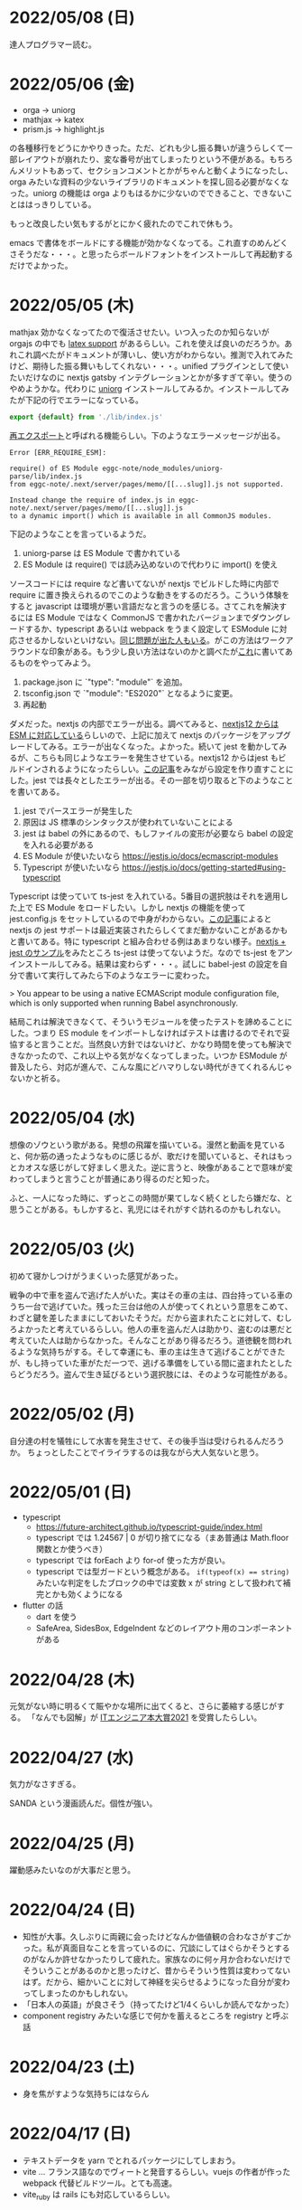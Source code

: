 * 2022/05/08 (日)

達人プログラマー読む。

* 2022/05/06 (金)

- orga -> uniorg
- mathjax -> katex
- prism.js -> highlight.js

の各種移行をどうにかやりきった。ただ、どれも少し振る舞いが違うらしくて一部レイアウトが崩れたり、変な番号が出てしまったりという不便がある。もちろんメリットもあって、セクションコメントとかがちゃんと動くようになったし、orga みたいな資料の少ないライブラリのドキュメントを探し回る必要がなくなった。uniorg の機能は orga よりもはるかに少ないのでできること、できないことははっきりしている。

もっと改良したい気もするがとにかく疲れたのでこれで休もう。

emacs で書体をボールドにする機能が効かなくなってる。これ直すのめんどくさそうだな・・・。と思ったらボールドフォントをインストールして再起動するだけでよかった。

* 2022/05/05 (木)

mathjax 効かなくなってたので復活させたい。いつ入ったのか知らないが orgajs の中でも [[https://github.com/orgapp/orgajs/pull/170][latex support]] があるらしい。これを使えば良いのだろうか。あれこれ調べたがドキュメントが薄いし、使い方がわからない。推測で入れてみたけど、期待した振る舞いもしてくれない・・・。unified プラグインとして使いたいだけなのに nextjs gatsby インテグレーションとかが多すぎて辛い。使うのやめようかな。代わりに [[https://github.com/rasendubi/uniorg][uniorg]] インストールしてみるか。インストールしてみたが下記の行でエラーになっている。

#+begin_src js
export {default} from './lib/index.js'
#+end_src

[[https://ja.javascript.info/import-export#ref-5462][再エクスポート]]と呼ばれる機能らしい。下のようなエラーメッセージが出る。

#+begin_src
Error [ERR_REQUIRE_ESM]:

require() of ES Module eggc-note/node_modules/uniorg-parse/lib/index.js
from eggc-note/.next/server/pages/memo/[[...slug]].js not supported.

Instead change the require of index.js in eggc-note/.next/server/pages/memo/[[...slug]].js
to a dynamic import() which is available in all CommonJS modules.
#+end_src

下記のようなことを言っているようだ。

1. uniorg-parse は ES Module で書かれている
2. ES Module は require() では読み込めないので代わりに import() を使え

ソースコードには require など書いてないが nextjs でビルドした時に内部で require に置き換えられるのでこのような動きをするのだろう。こういう体験をすると javascript は環境が悪い言語だなと言うのを感じる。さてこれを解決するには ES Module ではなく CommonJS で書かれたバージョンまでダウングレードするか、typescript あるいは webpack をうまく設定して ESModule に対応させるかしないといけない。[[https://zenn.dev/zabuton2mai/articles/b50cb6f39fa435][同じ問題が出た人もいる]]。がこの方法はワークアラウンドな印象がある。もう少し良い方法はないのかと調べたが[[https://github.com/ajitid/fzf-for-js/issues/85#issuecomment-941882494][これ]]に書いてあるものをやってみよう。

1. package.json に `"type": "module"` を追加。
2. tsconfig.json で `"module": "ES2020"` となるように変更。
3. 再起動

ダメだった。nextjs の内部でエラーが出る。調べてみると、[[https://nextjs.org/blog/next-12#es-modules-support-and-url-imports][nextjs12 からは ESM に対応している]]らしいので、上記に加えて nextjs のパッケージをアップグレードしてみる。エラーが出なくなった。よかった。続いて jest を動かしてみるが、こちらも同じようなエラーを発生させている。nextjs12 からはjest もビルドインされるようになったらしい。[[https://nextjs.org/docs/testing#setting-up-jest-with-the-rust-compiler][この記事]]をみながら設定を作り直すことにした。jest では長々としたエラーが出る。その一部を切り取ると下のようなことを書いてある。

1. jest でパースエラーが発生した
2. 原因は JS 標準のシンタックスが使われていないことによる
3. jest は babel の外にあるので、もしファイルの変形が必要なら babel の設定を入れる必要がある
4. ES Module が使いたいなら https://jestjs.io/docs/ecmascript-modules
5. Typescript が使いたいなら https://jestjs.io/docs/getting-started#using-typescript

Typescript は使っていて ts-jest を入れている。5番目の選択肢はそれを適用した上で ES Module をロードしたい。しかし nextjs の機能を使って jest.config.js をセットしているので中身がわからない。[[https://zenn.dev/miruoon_892/articles/e42e64fbb55137][この記事]]によると nextjs の jest サポートは最近実装されたらしくてまだ動かないことがあるかもと書いてある。特に typescript と組み合わせる例はあまりない様子。[[https://github.com/vercel/next.js/tree/canary/examples/with-jest][nextjs + jest のサンプル]]をみたところ ts-jest は使ってないようだ。なので ts-jest をアンインストールしてみる。結果は変わらず・・・。試しに babel-jest の設定を自分で書いて実行してみたら下のようなエラーに変わった。

> You appear to be using a native ECMAScript module configuration file, which is only supported when running Babel asynchronously.

結局これは解決できなくて、そういうモジュールを使ったテストを諦めることにした。つまり ES module をインポートしなければテストは書けるのでそれで妥協すると言うことだ。当然良い方針ではないけど、かなり時間を使っても解決できなかったので、これ以上やる気がなくなってしまった。いつか ESModule が普及したら、対応が進んで、こんな風にどハマりしない時代がきてくれるんじゃないかと祈る。

* 2022/05/04 (水)

想像のゾウという歌がある。発想の飛躍を描いている。漫然と動画を見ていると、何か筋の通ったようなものに感じるが、歌だけを聞いていると、それはもっとカオスな感じがして好ましく思えた。逆に言うと、映像があることで意味が変わってしまうと言うことが普通にあり得るのだと知った。

ふと、一人になった時に、ずっとこの時間が果てしなく続くとしたら嫌だな、と思うことがある。もしかすると、乳児にはそれがすぐ訪れるのかもしれない。

* 2022/05/03 (火)

初めて寝かしつけがうまくいった感覚があった。

戦争の中で車を盗んで逃げた人がいた。実はその車の主は、四台持っている車のうち一台で逃げていた。残った三台は他の人が使ってくれという意思をこめて、わざと鍵を差したままにしておいたそうだ。だから盗まれたことに対して、むしろよかったと考えているらしい。他人の車を盗んだ人は助かり、盗むのは悪だと考えていた人は助からなかった。そんなことがあり得るだろう。道徳観を問われるような気持ちがする。そして幸運にも、車の主は生きて逃げることができたが、もし持っていた車がただ一つで、逃げる準備をしている間に盗まれたとしたらどうだろう。盗んで生き延びるという選択肢には、そのような可能性がある。

* 2022/05/02 (月)

自分達の村を犠牲にして水害を発生させて、その後手当は受けられるんだろうか。
ちょっとしたことでイライラするのは我ながら大人気ないと思う。

* 2022/05/01 (日)

- typescript
  - https://future-architect.github.io/typescript-guide/index.html
  - typescript では 1.24567 | 0 が切り捨てになる（まあ普通は Math.floor 関数とか使うべき）
  - typescript では forEach より for-of 使った方が良い。
  - typescript では型ガードという概念がある。 ~if(typeof(x) == string)~ みたいな判定をしたブロックの中では変数 x が string として扱われて補完とかも効くようになる
- flutter の話
  - dart を使う
  - SafeArea, SidesBox, EdgeIndent などのレイアウト用のコンポーネントがある


* 2022/04/28 (木)

元気がない時に明るくて賑やかな場所に出てくると、さらに萎縮する感じがする。
「なんでも図解」が [[https://www.shoeisha.co.jp/campaign/award/2021/result][ITエンジニア本大賞2021]] を受賞したらしい。

* 2022/04/27 (水)

気力がなさすぎる。

SANDA という漫画読んだ。個性が強い。

* 2022/04/25 (月)

躍動感みたいなのが大事だと思う。

* 2022/04/24 (日)

- 知性が大事。久しぶりに両親に会ったけどなんか価値観の合わなさがすごかった。私が真面目なことを言っているのに、冗談にしてはぐらかそうとするのがなんか許せなかったりして疲れた。家族なのに何ヶ月か合わないだけでそういうことがあるのかと思ったけど、昔からそういう性質は変わってないはず。だから、細かいことに対して神経を尖らせるようになった自分が変わってしまったのかもしれない。
- 「日本人の英語」が良さそう（持ってたけど1/4くらいしか読んでなかった）
- component registry みたいな感じで何かを蓄えるところを registry と呼ぶ話

* 2022/04/23 (土)

- 身を焦がすような気持ちにはならん

* 2022/04/17 (日)

- テキストデータを yarn でとれるパッケージにしてしまおう。
- vite ... フランス語なのでヴィートと発音するらしい。vuejs の作者が作った webpack 代替ビルドツール。とても高速。
- vite_ruby は rails にも対応しているらしい。

* 2022/04/13 (水)

- BFF という言葉があるらしい。基本的にはいらないはず。
  https://qiita.com/souhei-etou/items/d5de99bb8cba1c59d393

github で fork したブランチを clone したら fork 元のブランチを取得できない。

#+begin_src
git ls-remote upstrem             #=> Remote ref がいっぱいあるのが見える
git remote show origin            #=> Remote branch がいっぱいある
git remote show upstream          #=> Remote branch が1個しか見えない(release tracked のみ)

git fetch upstream xxx            #=> xxx ブランチは fetch したが FETCH_HEAD にセットされるだけ
git checkout -b xxx FETCH_HEAD    #=> xxx ブランチは checkout できたが追跡できない
#+end_src

なんか動きがおかしいと思って、調べたら config が原因らしい。

#+begin_src
git config remote.upstream.fetch  #=> +refs/heads/release:ref/remotes/upstream/release
#+end_src

この config が勝手に入ったせいで release しか追跡できなくなっていたらしい。
まあ気持ちはわからなくもない。fork して origin で作業してるから普段 upstream を気にすることはない。
でもたまに upstream 参照したいこともあるので、全部追跡するようにしたい。

#+begin_src
git config remote.upstream.fetch "+refs/heads/*:ref/remotes/upstream/*"
git fetch upstrem
#+end_src

これで追跡できるようになった。

* 2022/04/12 (火)

- 生産性指標
  - lean と devops の科学という本
  - google では four keys
    - https://cloud.google.com/blog/ja/products/gcp/using-the-four-keys-to-measure-your-devops-performance
    - https://blog.recruit.co.jp/rls/2021-03-31-four-keys/

* 2022/04/10 (日)

- react on rails は使ってるサービスがわかってしまうらしい。
- webpacker は更新止まって shakapacker になるらしい。
- rust には enum がある
  - enum がメモリを無駄に消費するのを避けるにはスマートポインタを使う。
  - enum で分岐するにはパターンマッチ使う。
- https://kanjialive.com/ すご

* 2022/04/09 (土)

- 0歳児がうまく眠れなくて泣き続ける。寝ても30分ほどで泣き出してしまう。一日中そういう感じだったので夫婦ともども睡眠不足で朝を迎えた。妻が面倒を見てくれたので私はなんとか昼寝をすることができたが、妻の方は寝不足のせいでアドレナリンが出てかえって休めなかったようだ。
- ウクライナのマリウポリでは空爆があり2500人もの民間人が死亡したと言われている。

* 2022/04/03 (日)

- pandoc, playwright が本番環境でインストールできないとか言う話
- docker でやればなんとかなるストレージ2GBくらいは結構使う

* 2022/03/29 (火)

jest でテストするときに1個のテストケースだけを実行したいときは test() を test.only() に書き換えれば良い。
ファイルを書き換えたくない場合は jest -t "キーワード" のように引数指定すればキーワードを含むテストだけが実行される。
https://stackoverflow.com/questions/42827054/how-do-i-run-a-single-test-using-jest

https://typescript-jp.gitbook.io/deep-dive/ これ読んでみようかなあ。

typescript で相対パスで import していると長くなってしまうので良い方法はないのかと調べたら
tsconfig.json で baseUrl と paths いうのを使えば良いらしい。
https://stackoverflow.com/questions/34925992/how-to-avoid-imports-with-very-long-relative-paths-in-angular-2
https://dev.to/ruppysuppy/how-pros-get-rid-of-relative-imports-in-js-ts-2i3f

ts で書いたテストが Cannot find module でエラーを返す。
明らかにモジュールは定義しているので、モジュールのコンパイルに失敗してるのが原因のようだ。
jest が ts を受け取ったときどういう振る舞いをしているのか。
今は ts-jest というパッケージを使ってるので暗黙的にコンパイルしているようだ。
[[https://kulshekhar.github.io/ts-jest/docs/processing][これがフロー]]だけど、ちょっと細かすぎてよくわからない。

jest.config.js というファイルにその設定がある。


コンパイルエラーが出ないか確認するには

#+begin_src
yarn tsc --noEmit hogehoge.ts
#+end_src

みたいな感じで出力出さないフラグつけてコンパイルしたら良い。

* 2022/03/27 (日)

- クリーンアーキテクチャ読む。やっと20章でようやく核心にきた感じ。
- rails6.1 の新機能 delegated type
- 楽天 rapid API ... 個人でAPI提供したり、提供されてるAPIを呼び出したりできる
  - 漢字のよみがなで検索できるAPI https://api.rakuten.net/KanjiAlive/api/learn-to-read-and-write-japanese-kanji

* 2022/03/25 (金)

gh で github 操作するの面白い

#+begin_src bash
# プルリクを作る
gh pr create --base release --draft

# CI が通ってるか確認する
gh pr checks <PULL_REQUEST_NUMBER>

# プルリクレビューを依頼する
gh pr <PULL_REQUEST_NUMBER> ready
gh pr <PULL_REQUEST_NUMBER> edit --add-reviewers <REVIEWERS>
#+end_src


* 2022/03/24 (木)
- snap shot test というのがあるらしい。いいね https://jestjs.io/docs/snapshot-testing
* 2022/03/20 (日)

クリーンアーキテクチャよむかあ。
- https://www.ag-grid.com/ という datatable みたいなライブラリ
- https://react-select.com/ これは select のライブラリ。使ったことある。
- https://github.com/axios/axios で非同期通信
- https://vuex.vuejs.org/ja/ vuex という状態管理方法(redux みたいなの？)
- prime video
  - [[https://www.amazon.co.jp/dp/B08BYZQQTZ][upload]]
  - [[https://www.amazon.co.jp/gp/video/detail/B08BYJL8KY/ref=atv_dp_season_select_s1][the boys]]
- rails application のリファクタリングの参考になるかもしれない
  - https://inside.estie.co.jp/entry/2021/04/07/090000
  - https://qiita.com/kbaba1001/items/e265ad1e40f238931468
  - https://qiita.com/shunjikonishi/items/e39ed8091e1dca817468
  - https://magazine.rubyist.net/articles/0058/0058-ForeWord.html

* 2022/03/18 (金)

- 仕事の中にも、ダークソウルの篝火みたいな安心のできる場所は必要なんだと思う。仲間がいればなお良い。

* 2022/03/15 (火)

- GraphQL の pagination
  - cursor-based pagination というのが最近のはやり
  - cursor-based なら facebook が決めた relay というパターンが有る
  - ruby の graphql-ruby は relay-style で出力できるようになっている。connection_type メソッドを使えば良い。
  - よくある offset-base pagination がしたいなら kaminari を使えば良い。
- apollo studio が一番使いやすい
- grapql はバージョニングできないので変更するときは非推奨にしてから時間を置いて廃止とする
  - https://github.com/xuorig/graphql-schema_comparator これを使うと差分がわかるので破壊的変更に注意を出せる
  - https://github.com/cjoudrey/graphql-schema-linter graphql の schema をちゃんとする
- 仕様書？
  - https://spec.graphql.org/

* 2022/03/13 (日)

- またクリーンアーキテクチャ読むか…。めんど。
- PlannetScale というサービスが有るらしい。MySQL 互換 DB が使えるらしい。Youtube でも使っているとか。スケーリングできる。無料プランもある。マイグレーションのダウンタイムがない？
- 一つのリポジトリを複数のチームで育てているときに、全体的な変更を加えた場合、その変更を受け入れるか判断するためのルールが決まってないのが辛さの原因のような気がする。
- rust
  - タプル型構造体というのがあり、フィールド名がない。これは別名的に使うと良いらしい。
  - 構造体に紐付けられた関数はメソッドとなる。メソッドの引数から self を取り除くとスタティックになる。
- vuejs
  - composition function というのがある。composables ディレクトリに関数をいれる。慣例的に useXxxx という感じにする。その composition function をインポートすればどのコンポーネントからも利用できる。

* 2022/03/09 (水)

- 英語学習のクイズ？ https://quizlet.com/merletlists/folders/engineer-vocabulary-lists/sets

* 2022/03/06 (日)

- クリーンアーキテクチャ読む。
- alfred
  - clipboard history が便利
  - workflow を使えば自動出社 & slack 通知できる
- vuejs の話聞く
  - provide/indect は親コンポーネントの属性を子孫コンポーネントで使えるようにするという機能
    - react global context みたいな感じ
  - teleport はコンポーネントの DOM ツリーをそのまま別のコンポーネントに移し替えれる機能(モーダルで使う)
  - Composition API は setup というメソッドの中にデータと操作を近い場所に書けるようになる([[https://www.ragate.co.jp/blog/articles/9888][紹介記事]])
    - reactive で変更可能な属性を持てる
    - 今まで vue2 で使われてたものは Composition API に変わっていくらしい
- ちょっとしたイベントに参加することになった。やたら緊張する。

* 2022/03/05 (土)

https://qiita.com/Ladicle/items/feb5f9dce9adf89652cf この記事を見てから emacs で nerd font のアイコンを使いたいと思った。ricty + nerd にしたかったけど配布されてなかった。自分でビルドするのは大変だと知っているのでやりたくない。検索でヒットする https://github.com/macchaberrycream/RictyDiminished-Nerd-Fonts これは明らかに古くて、絵文字が足りない。最初、絵文字が足りてないことに気づかなくて、設定が悪いのかと思ってめちゃくちゃ悩んでしまった。

unicode にはプライベート領域というのがあって、何でも使っていいことになってるぽい。たとえば U+E708 は nerd-font では nf-dev-github_alt という名前を持っていて github のアイコン  がアサインされている。しかし上記の URL からダウンロードしてきたフォントはそのアイコンをビルド時に含めてないので文字が見つからなくて emacs のフォールバックが動く。結果よくわからないフォント（おそらく中国語フォント）の U+E708 が表示されるということが起きていた。Emacs ではフォントがないときのフォールバックの仕組みが無駄に凄い。たとえば絵文字 😁 とかは普通のフォントには含まれてない。こういう絵文字は Symbola というフォントを自動的に使うようになっている。無駄に凄いので設定がややこしくて原因を調べるのが大変だった。

* 2022/02/27 (日)

クリーンアーキテクチャ読む。java 前提になってるところが頭に入ってこない。

* 2022/02/26 (土)

Emacs での文字コード/フォントの扱いをシンプルにするため設定をやりなおそう。とりあえずフォントセットの設定を消してみる。手元で describe-char を使ってどのフォントが使われてるか調べてみた。

- アルファベット → Menlo
- ひらがな → ヒラギノ
- 漢字 → PingFang SC

というフォント割当になってるっぽい。実際 describe-fontset で fontset-default の中を見るとそんな感じになっている。これを Ricty に上書きしてみた。まあ一応期待通り動いている。

なんとなく init.el で flycheck を有効にしてみたら use-package マクロで警告がでてしまった。[[https://emacs.stackexchange.com/questions/17627/make-flychecks-reference-to-free-variable-work-with-macros][これ]]と同じ問題だ。 ~straight-use-package~ を使ってるせいで単に ~(require 'use-package)~ と書けばよいはずなのにどこにインストールされてるかわからんことになっていて微妙かも。

* 2022/02/24 (木)

- https://explainshell.com/ でわからないワンライナーとかを分析できるらしくて良いね
- ubuntu のマニュアルで書いてあるのを参照しているらしくて、BSD のコマンドとオプション違うので注意
- Unicode -> character set
- UTF8 -> character encoding schema: Unicode code point <-> bytes

| minimum code points | maximum code points |    byte1 |    byte2 |    byte3 |    byte4 |
|---------------------+---------------------+----------+----------+----------+----------|
| U+0000              | U+007F              | 0xxxxxxx |          |          |          |
| U+0080              | U+07FF              | 110xxxxx | 10xxxxxx |          |          |
| U+0800              | U+FFFF              | 1110xxxx | 10xxxxxx | 10xxxxxx |          |
| U+10000             | U+10FFFF            | 11110xxx | 10xxxxxx | 10xxxxxx | 10xxxxxx |

例： ぱ → unicode code point U+3071 → 3071 -> 0b101111111111 -> 変換表の x にビットを逐次埋めていく -> 11101011 10111111 10111111

仕事用の ssh-key を使っていたら個人用の github アカウントに全く芝が生えないのでなんかその辺いい感じに切り替える方法ないんやろか。
git の署名の所が参照されてるようなので git config local でアカウント切り替えたらいいんじゃなかろうか。
https://qiita.com/0084ken/items/f4a8b0fbff135a987fea この記事をみたらやはりそんな感じがした。

* 2022/02/23 (水)

- 先週読めなかったクリーンアーキテクチャの続き読むか…。
- gh コマンドと jq であそんだ。

* 2022/02/13 (日)

- google analytics/google analytics GA4 (ユーザアクション解析)個別にいれなくても google tag manager を使うと動的に埋め込めて凄い。
- rust はほとんどの文が式で、値を返す。
- https://qiita.com/hinastory/items/543ae9749c8bccb9afbc rust で fizz buzz の色んなパターンを書いてみたという記事。15 通りある。軽い狂気を感じる。
- https://developers.google.com/books ユーザ登録とか無しで本の情報取れるらしい。すごい。
- vuejs で子→親に情報を渡すには emit でイベント発行する。
- ヒューマンバグ大学という youtube チャンネルが有るんだって。

* 2022/02/07 (月)

「今日中にこの問題の原因について明らかにせよ」みたいな強い物言いが営業を通じてプログラマに飛び込んでくることがある。
そういうのを守るのもマネージャーの仕事なのだという。なるほどねえ。

* 2022/02/06 (日)
- nextjs のもっと軽量な vite っていうフレームワークがあるらしい。
- サイドバーがうまく定義出てきてないのが辛いので一旦削除する。
- js のチャンク(code spliting)に意味はあるのか？
  - https://qiita.com/seya/items/06b160adb7801ae9e66f
  - 1個のファイルに bundle してると、なにか一つ更新すると全部更新だがチャンクがあれば差分更新できる
  - CDN とかもそうかも
- vuejs のコンポーネントライブラリ vuefity というのがある。
- 犬画像が取れる API サービス https://dog.ceo/dog-api/ いくらでも犬がとれる。すごい。
- trdsql というのがあって、json のレコードをテーブルインポートしたりできるらしい。すげえ。

js/ts のデバッグをする時にプリントデバッグだけだと辛いのでデバッガを入れたい。
node が提供している方法は、サーバークライアント方式になっていて
debugger を書いたところでプログラムが待ち状態に入る。

#+begin_src bash
node --inspect-brk node_modules/.bin/jest -- tests/File.test.ts
#+end_src

クライアントとして chrome の開発者ツールみたいなのをそのまま使える。
ただわざわざ chrome のウィンドウでなにかするのはあんまり好みではないので他の方法を知りたい。
このめんどくさい設定地獄から抜け出すなら vscode を使うべきなんだろうなってのは思う。
